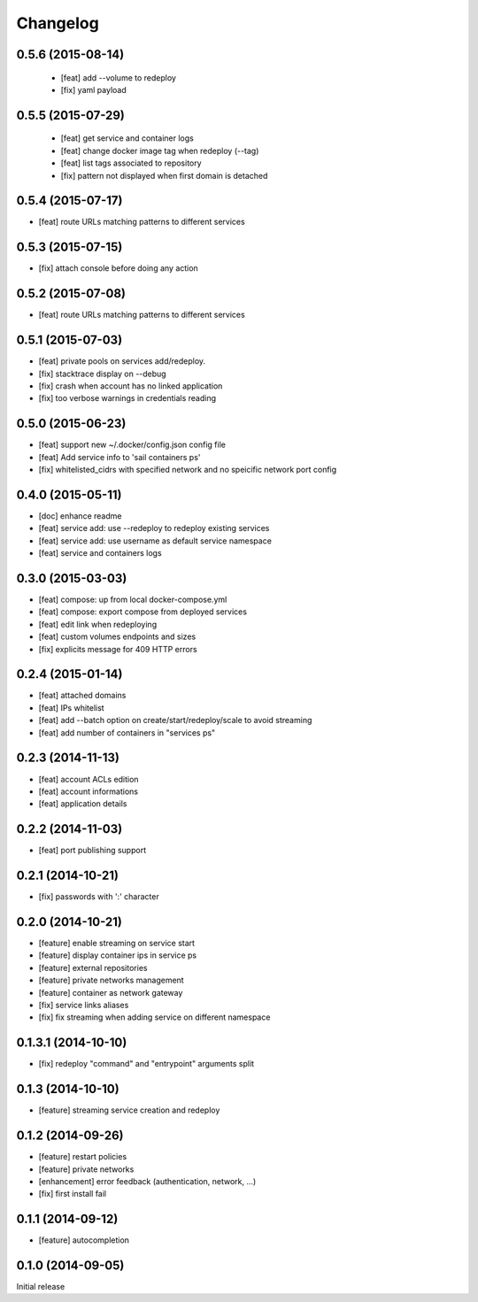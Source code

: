 Changelog
=========

0.5.6 (2015-08-14)
------------------

 - [feat] add --volume to redeploy
 - [fix] yaml payload

0.5.5 (2015-07-29)
------------------

 - [feat] get service and container logs
 - [feat] change docker image tag when redeploy (--tag)
 - [feat] list tags associated to repository
 - [fix] pattern not displayed when first domain is detached

0.5.4 (2015-07-17)
------------------

- [feat] route URLs matching patterns to different services

0.5.3 (2015-07-15)
------------------

- [fix] attach console before doing any action

0.5.2 (2015-07-08)
------------------

- [feat] route URLs matching patterns to different services

0.5.1 (2015-07-03)
------------------

- [feat] private pools on services add/redeploy.
- [fix] stacktrace display on --debug
- [fix] crash when account has no linked application
- [fix] too verbose warnings in credentials reading

0.5.0 (2015-06-23)
------------------

- [feat] support new ~/.docker/config.json config file
- [feat] Add service info to 'sail containers ps'
- [fix] whitelisted_cidrs with specified network and no speicific network port config

0.4.0 (2015-05-11)
------------------

- [doc] enhance readme
- [feat] service add: use --redeploy to redeploy existing services
- [feat] service add: use username as default service namespace
- [feat] service and containers logs

0.3.0 (2015-03-03)
------------------

- [feat] compose: up from local docker-compose.yml
- [feat] compose: export compose from deployed services
- [feat] edit link when redeploying
- [feat] custom volumes endpoints and sizes
- [fix] explicits message for 409 HTTP errors

0.2.4 (2015-01-14)
------------------

- [feat] attached domains
- [feat] IPs whitelist
- [feat] add --batch option on create/start/redeploy/scale to avoid streaming
- [feat] add number of containers in "services ps"


0.2.3 (2014-11-13)
------------------

- [feat] account ACLs edition
- [feat] account informations
- [feat] application details

0.2.2 (2014-11-03)
------------------

- [feat] port publishing support

0.2.1 (2014-10-21)
------------------

- [fix] passwords with ':' character

0.2.0 (2014-10-21)
-----------

- [feature] enable streaming on service start
- [feature] display container ips in service ps
- [feature] external repositories
- [feature] private networks management
- [feature] container as network gateway
- [fix] service links aliases
- [fix] fix streaming when adding service on different namespace

0.1.3.1 (2014-10-10)
--------------------

- [fix] redeploy "command" and "entrypoint" arguments split

0.1.3 (2014-10-10)
------------------

- [feature] streaming service creation and redeploy

0.1.2 (2014-09-26)
------------------

- [feature] restart policies
- [feature] private networks
- [enhancement] error feedback (authentication, network, ...)
- [fix] first install fail

0.1.1 (2014-09-12)
------------------

- [feature] autocompletion

0.1.0 (2014-09-05)
------------------

Initial release


